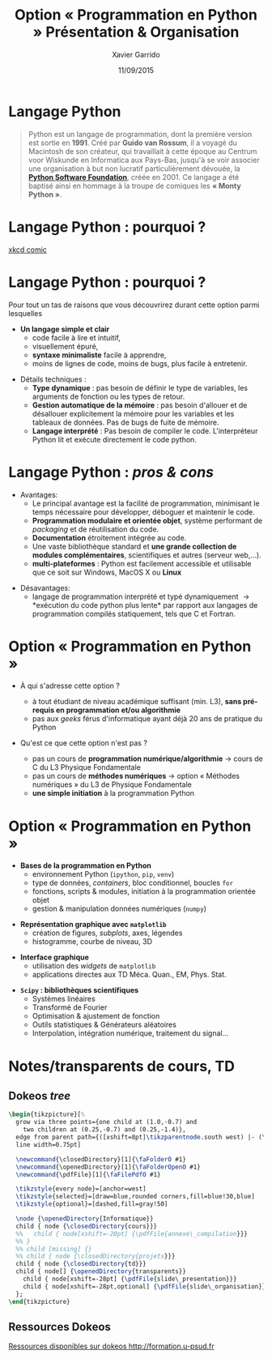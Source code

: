 #+TITLE:  Option « Programmation en Python »  Présentation & Organisation
#+AUTHOR: Xavier Garrido
#+DATE:   11/09/2015
#+OPTIONS: toc:nil ^:{}
#+STARTUP:     beamer
#+LATEX_CLASS: python-slide
#+BEAMER_HEADER: \institute{Laboratoire de l'Accélérateur Linéaire, Orsay}

* Langage Python

#+BEGIN_QUOTE
Python est un langage de programmation, dont la première version est sortie en
*1991*. Créé par *Guido van Rossum*, il a voyagé du Macintosh de son créateur,
qui travaillait à cette époque au Centrum voor Wiskunde en Informatica aux
Pays-Bas, jusqu'à se voir associer une organisation à but non lucratif
particulièrement dévouée, la *[[https://www.python.org/][Python Software Foundation]]*, créée en 2001. Ce
langage a été baptisé ainsi en hommage à la troupe de comiques les *« Monty
Python »*.
#+END_QUOTE

* Langage Python : pourquoi ?

#+ATTR_LATEX: :width 0.55\linewidth
[[file:figures/python_xkcd.png]]

#+BEAMER:\scriptsize\hfill$^\dagger$
[[http://xkcd.com/353/][xkcd comic]]

* Langage Python : pourquoi ?

Pour tout un tas de raisons que vous découvrirez durant cette option parmi
lesquelles

#+BEAMER: \pause

- *Un langage simple et clair*
  - code facile à lire et intuitif,
  - visuellement épuré,
  - *syntaxe minimaliste* facile à apprendre,
  - moins de lignes de code, moins de bugs, plus facile à entretenir.

#+BEAMER: \pause
#+ATTR_BEAMER: :overlay +-
- Détails techniques :
  - *Type dynamique* : pas besoin de définir le type de variables, les arguments de
    fonction ou les types de retour.
  - *Gestion automatique de la mémoire* : pas besoin d'allouer et de désallouer
    explicitement la mémoire pour les variables et les tableaux de données. Pas
    de bugs de fuite de mémoire.
  - *Langage interprété* : Pas besoin de compiler le code. L'interpréteur Python lit et
    exécute directement le code python.

* Langage Python : /pros & cons/

- Avantages:
  - Le principal avantage est la facilité de programmation, minimisant le temps
    nécessaire pour développer, déboguer et maintenir le code.
  - *Programmation modulaire et orientée objet*, système performant de /packaging/
    et de réutilisation du code.
  - *Documentation* étroitement intégrée au code.
  - Une vaste bibliothèque standard et *une grande collection de modules
    complémentaires*, scientifiques et autres (serveur web,...).
  - *multi-plateformes* : Python est facilement accessible et utilisable que ce
    soit sur Windows, MacOS X ou *Linux*

#+BEAMER: \pause

- Désavantages:
  - langage de programmation interprété et typé dynamiquement \to *exécution du
    code python plus lente* par rapport aux langages de programmation
    compilés statiquement, tels que C et Fortran.

* Option « Programmation en Python »

- À qui s'adresse cette option ?

  - à tout étudiant de niveau académique suffisant (min. L3), *sans pré-requis en
    programmation et/ou algorithmie*
  - pas aux /geeks/ férus d'informatique ayant déjà 20 ans de pratique du Python

#+BEAMER: \pause

- Qu'est ce que cette option n'est pas ?

  - pas un cours de *programmation numérique/algorithmie* \to cours de C du L3
    Physique Fondamentale
  - pas un cours de *méthodes numériques* \to option « Méthodes numériques » du L3
    de Physique Fondamentale
  - *une simple initiation* à la programmation Python

* Option « Programmation en Python »

- *Bases de la programmation en Python*
  - environnement Python (=ipython=, =pip=, =venv=)
  - type de données, /containers/, bloc conditionnel, boucles =for=
  - fonctions, scripts & modules, initiation à la programmation orientée objet
  - gestion & manipulation données numériques (=numpy=)

#+BEAMER: \pause

- *Représentation graphique avec =matplotlib=*
  - création de figures, /subplots/, axes, légendes
  - histogramme, courbe de niveau, 3D

#+BEAMER: \pause

- *Interface graphique*
  - utilisation des /widgets/ de =matplotlib=
  - applications directes aux TD Méca. Quan., EM, Phys. Stat.

#+BEAMER: \pause

- *=Scipy= : bibliothèques scientifiques*
  - Systèmes linéaires
  - Transformé de Fourier
  - Optimisation & ajustement de fonction
  - Outils statistiques & Générateurs aléatoires
  - Interpolation, intégration numérique, traitement du signal...

* Notes/transparents de cours, TD

** Dokeos /tree/
:PROPERTIES:
:BEAMER_COL: 0.4
:END:

#+BEGIN_SRC latex
    \begin{tikzpicture}[%
      grow via three points={one child at (1.0,-0.7) and
        two children at (0.25,-0.7) and (0.25,-1.4)},
      edge from parent path={([xshift=8pt]\tikzparentnode.south west) |- (\tikzchildnode.west)},%
      line width=0.75pt]

      \newcommand{\closedDirectory}[1]{\faFolderO #1}
      \newcommand{\openedDirectory}[1]{\faFolderOpenO #1}
      \newcommand{\pdfFile}[1]{\faFilePdfO #1}

      \tikzstyle{every node}=[anchor=west]
      \tikzstyle{selected}=[draw=blue,rounded corners,fill=blue!30,blue]
      \tikzstyle{optional}=[dashed,fill=gray!50]

      \node {\openedDirectory{Informatique}}
      child { node {\closedDirectory{cours}}}
      %%   child { node[xshift=-20pt] {\pdfFile{annexe\_compilation}}}
      %% }
      %% child [missing] {}
      %% child { node {\closedDirectory{projets}}}
      child { node {\closedDirectory{td}}}
      child { node[] {\openedDirectory{transparents}}
        child { node[xshift=-28pt] {\pdfFile{slide\_presentation}}}
        child { node[xshift=-28pt,optional] {\pdfFile{slide\_organisation}}}
      };
    \end{tikzpicture}
#+END_SRC

** Ressources Dokeos
:PROPERTIES:
:BEAMER_COL: 0.7
:END:
#+ATTR_LATEX: :options [][][\centering]
#+BEGIN_CBOX
_Ressources disponibles sur dokeos [[http://formation.u-psud.fr][http://formation.u-psud.fr]]_
#+END_CBOX
